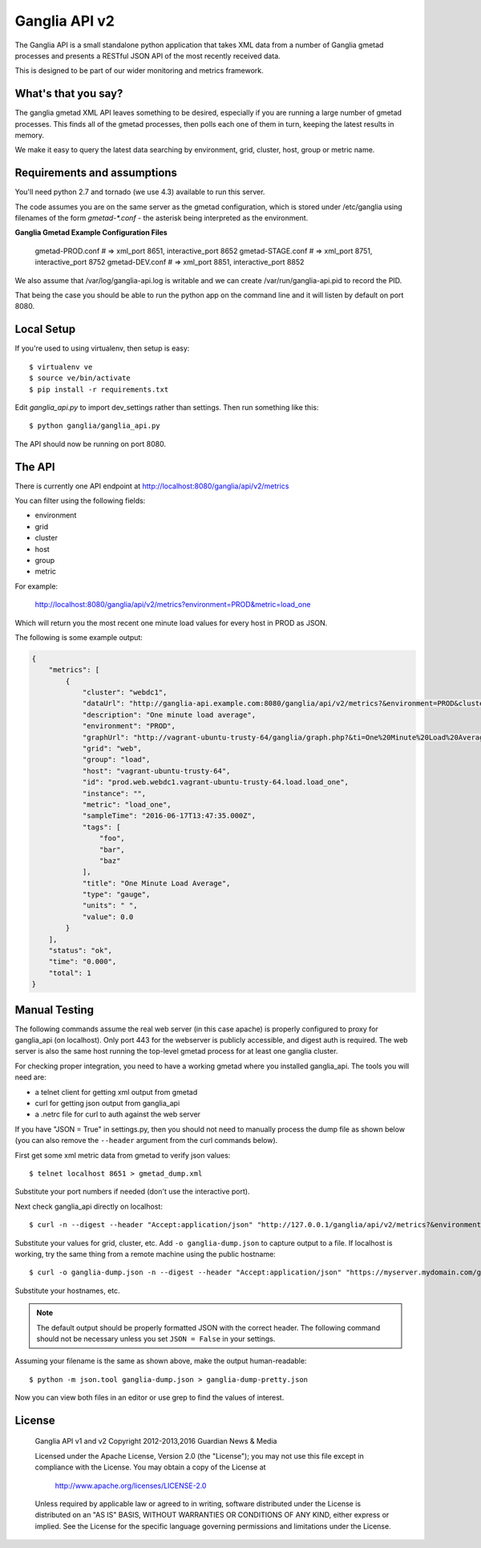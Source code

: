 Ganglia API v2
==============

.. image:: https://img.shields.io/github/license/teamorchard/ganglia_api.svg
    :target: https://github.com/teamorchard/ganglia_api
    :alt: License

.. image:: https://badge.fury.io/gh/teamorchard%2Fganglia_api.svg
    :target: https://badge.fury.io/gh/teamorchard%2Fganglia_api
    :alt: Version

.. image:: https://travis-ci.org/teamorchard/ganglia_api.svg?branch=master
    :target: https://travis-ci.org/teamorchard/ganglia_api
    :alt: Build Status

.. image:: https://codeclimate.com/github/teamorchard/ganglia_api/badges/gpa.svg
    :target: https://codeclimate.com/github/teamorchard/ganglia_api
    :alt: Code Climate

.. image:: https://img.shields.io/github/issues/teamorchard/ganglia_api.svg
    :target: https://github.com/teamorchard/ganglia_api/issues?q=is:issue+is:open
    :alt: Issues

.. image:: https://img.shields.io/github/issues-pr/teamorchard/ganglia_api.svg
    :target: https://github.com/teamorchard/ganglia_api/issues?q=is:open+is:pr
    :alt: Pull Requests

The Ganglia API is a small standalone python application that takes XML data from
a number of Ganglia gmetad processes and presents a RESTful JSON API of the most
recently received data.

This is designed to be part of our wider monitoring and metrics framework.

What's that you say?
--------------------

The ganglia gmetad XML API leaves something to be desired, especially if you are running
a large number of gmetad processes.  This finds all of the gmetad processes, then
polls each one of them in turn, keeping the latest results in memory.

We make it easy to query the latest data searching by environment, grid, cluster, host,
group or metric name.

Requirements and assumptions
----------------------------

You'll need python 2.7 and tornado (we use 4.3) available to run this server.

The code assumes you are on the same server as the gmetad configuration, which is
stored under /etc/ganglia using filenames of the form `gmetad-*.conf` - the asterisk
being interpreted as the environment.

**Ganglia Gmetad Example Configuration Files**

  gmetad-PROD.conf   # => xml_port 8651, interactive_port 8652
  gmetad-STAGE.conf  # => xml_port 8751, interactive_port 8752
  gmetad-DEV.conf    # => xml_port 8851, interactive_port 8852

We also assume that /var/log/ganglia-api.log is writable and we can create 
/var/run/ganglia-api.pid to record the PID.

That being the case you should be able to run the python app on the command line
and it will listen by default on port 8080. 

Local Setup
-----------

If you're used to using virtualenv, then setup is easy::

  $ virtualenv ve
  $ source ve/bin/activate
  $ pip install -r requirements.txt

Edit `ganglia_api.py` to import dev_settings rather than settings.  Then run
something like this::

  $ python ganglia/ganglia_api.py

The API should now be running on port 8080.

The API
-------

There is currently one API endpoint at http://localhost:8080/ganglia/api/v2/metrics

You can filter using the following fields:

* environment
* grid
* cluster
* host
* group
* metric

For example:

  http://localhost:8080/ganglia/api/v2/metrics?environment=PROD&metric=load_one

Which will return you the most recent one minute load values for every host in PROD
as JSON.

The following is some example output:

.. code-block:: javascript

    {
        "metrics": [
            {
                "cluster": "webdc1",
                "dataUrl": "http://ganglia-api.example.com:8080/ganglia/api/v2/metrics?&environment=PROD&cluster=webdc1&host=vagrant-ubuntu-trusty-64&grid=web&metric=load_one",
                "description": "One minute load average",
                "environment": "PROD",
                "graphUrl": "http://vagrant-ubuntu-trusty-64/ganglia/graph.php?&ti=One%20Minute%20Load%20Average&c=webdc1&r=1day&v=0&h=vagrant-ubuntu-trusty-64&vl=%20&z=default&m=load_one",
                "grid": "web",
                "group": "load",
                "host": "vagrant-ubuntu-trusty-64",
                "id": "prod.web.webdc1.vagrant-ubuntu-trusty-64.load.load_one",
                "instance": "",
                "metric": "load_one",
                "sampleTime": "2016-06-17T13:47:35.000Z",
                "tags": [
                    "foo",
                    "bar",
                    "baz"
                ],
                "title": "One Minute Load Average",
                "type": "gauge",
                "units": " ",
                "value": 0.0
            }
        ],
        "status": "ok",
        "time": "0.000",
        "total": 1
    }

Manual Testing
--------------

The following commands assume the real web server (in this case apache) is
properly configured to proxy for ganglia_api (on localhost).  Only port 443
for the webserver is publicly accessible, and digest auth is required. The
web server is also the same host running the top-level gmetad process for
at least one ganglia cluster.

For checking proper integration, you need to have a working gmetad where
you installed ganglia_api.  The tools you will need are:

* a telnet client for getting xml output from gmetad
* curl for getting json output from ganglia_api
* a .netrc file for curl to auth against the web server

If you have "JSON = True" in settings.py, then you should not need to manually
process the dump file as shown below (you can also remove the ``--header``
argument from the curl commands below).

First get some xml metric data from gmetad to verify json values::

  $ telnet localhost 8651 > gmetad_dump.xml

Substitute your port numbers if needed (don't use the interactive port).

Next check ganglia_api directly on localhost::

  $ curl -n --digest --header "Accept:application/json" "http://127.0.0.1/ganglia/api/v2/metrics?&environment=all&cluster=MyCluster&host=myhost.mydomain.com&grid=MyGrid&metric=load_one"

Substitute your values for grid, cluster, etc.  Add ``-o ganglia-dump.json``
to capture output to a file.  If localhost is working, try the same thing
from a remote machine using the public hostname::

  $ curl -o ganglia-dump.json -n --digest --header "Accept:application/json" "https://myserver.mydomain.com/ganglia/api/v2/metrics?&environment=all&cluster=MyCluster&host=myhost.mydomain.com&grid=MyGrid&metric=load_one"

Substitute your hostnames, etc.

.. note:: The default output should be properly formatted JSON with the
          correct header. The following command should not be necessary
          unless you set ``JSON = False`` in your settings.

Assuming your filename is the same as shown above, make the output human-readable::

  $ python -m json.tool ganglia-dump.json > ganglia-dump-pretty.json

Now you can view both files in an editor or use grep to find the values of
interest.


License
-------

    Ganglia API v1 and v2
    Copyright 2012-2013,2016 Guardian News & Media

    Licensed under the Apache License, Version 2.0 (the "License");
    you may not use this file except in compliance with the License.
    You may obtain a copy of the License at

        http://www.apache.org/licenses/LICENSE-2.0

    Unless required by applicable law or agreed to in writing, software
    distributed under the License is distributed on an "AS IS" BASIS,
    WITHOUT WARRANTIES OR CONDITIONS OF ANY KIND, either express or implied.
    See the License for the specific language governing permissions and
    limitations under the License.
